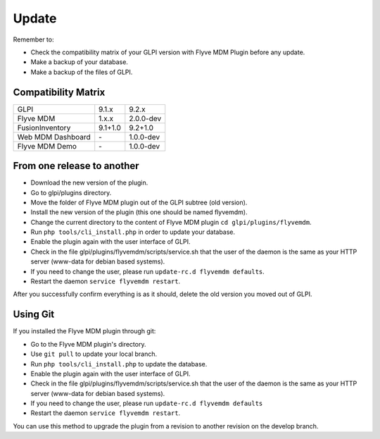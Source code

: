 Update
======

Remember to:

* Check the compatibility matrix of your GLPI version with Flyve MDM Plugin before any update.
* Make a backup of your database.
* Make a backup of the files of GLPI.

Compatibility Matrix
--------------------

=================  =======  ========= 
GLPI               9.1.x      9.2.x 
-----------------  -------  --------- 
Flyve MDM          1.x.x    2.0.0-dev
-----------------  -------  ---------
FusionInventory    9.1+1.0  9.2+1.0
-----------------  -------  --------- 
Web MDM Dashboard     \-    1.0.0-dev
-----------------  -------  ---------
Flyve MDM Demo        \-    1.0.0-dev
=================  =======  =========

From one release to another
---------------------------

* Download the new version of the plugin.
* Go to glpi/plugins directory.
* Move the folder of Flyve MDM plugin out of the GLPI subtree (old version).
* Install the new version of the plugin (this one should be named flyvemdm).
* Change the current directory to the content of Flyve MDM plugin ``cd glpi/plugins/flyvemdm``.
* Run ``php tools/cli_install.php`` in order to update your database.
* Enable the plugin again with the user interface of GLPI.
* Check in the file glpi/plugins/flyvemdm/scripts/service.sh that the user of the daemon is the same as your HTTP server (www-data for debian based systems).
* If you need to change the user, please run ``update-rc.d flyvemdm defaults``.
* Restart the daemon ``service flyvemdm restart``.

After you successfully confirm everything is as it should, delete the old version you moved out of GLPI.

Using Git
---------

If you installed the Flyve MDM plugin through git:

* Go to the Flyve MDM plugin's directory.
* Use ``git pull`` to update your local branch.
* Run ``php tools/cli_install.php`` to update the database.
* Enable the plugin again with the user interface of GLPI.
* Check in the file glpi/plugins/flyvemdm/scripts/service.sh that the user of the daemon is the same as your HTTP server (www-data for debian based systems).
* If you need to change the user, please run ``update-rc.d flyvemdm defaults``
* Restart the daemon ``service flyvemdm restart``.

You can use this method to upgrade the plugin from a revision to another revision on the develop branch.